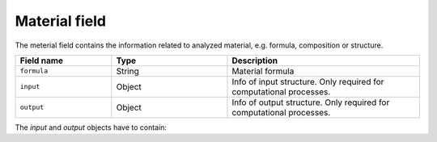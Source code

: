 .. _material:
Material field
====================

The meterial field contains the information related to analyzed material, e.g. formula, composition or structure.


.. list-table::
 :widths: 5 6 10
 :header-rows: 1

 * - Field name
   - Type
   - Description
 * - ``formula``
   - String
   - Material formula
 * - ``input``
   - Object
   - Info of input structure. Only required for computational processes.
 * - ``output``
   - Object
   - Info of output structure. Only required for computational processes.

The *input* and *output* objects have to contain:

.. list-table::
 :widths: 5 6 10
 :header-rows: 1

 * - Field name
   - Subfield name
   - Type
   - Description
 * - ``lattice``
   - 
   - Object
   - Lattice
 * - 
   - ``a``
   - Object
   - Lattice
 * - 
   - ``b``
   - Object
   - Lattice
 * - 
   - ``c``
   - Object
   - Lattice
 * - 
   - ``alpha``
   - Object
   - Lattice
 * - 
   - ``beta``
   - Object
   - Lattice
 * - 
   - ``gamma``
   - Object
   - Lattice
 * - ``sites``
   - 
   - Array
   - List of atoms sites. 
 * - ``species``
   - 
   - Array
   - List of atoms species.

.. notes::
    Angstrom unit is supported.
